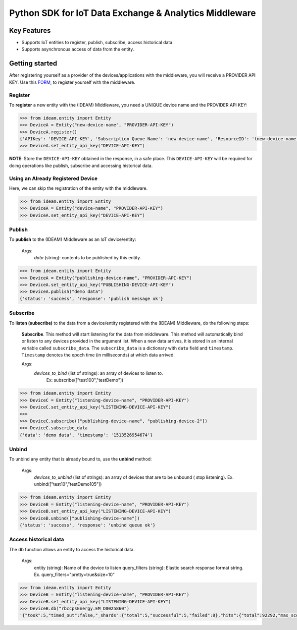 =======================================================
Python SDK for IoT Data Exchange & Analytics Middleware
=======================================================

Key Features
============

- Supports IoT entities to register, publish, subscribe, access historical data.
- Supports asynchronous access of data from the entity.

Getting started
===============
After registering yourself as a provider of the devices/applications with the middleware, you will receive a PROVIDER API KEY.
Use this FORM_, to register yourself with the middleware.

Register
--------
To **register** a new entity with the (IDEAM) Middleware, you need a UNIQUE device name and the   PROVIDER API KEY:

.. code-block:: python

  >>> from ideam.entity import Entity
  >>> DeviceA = Entity("new-device-name", "PROVIDER-API-KEY")
  >>> DeviceA.register()
  {'APIKey': 'DEVICE-API-KEY', 'Subscription Queue Name': 'new-device-name', 'ResourceID': 'tnew-device-name', 'Registration': 'success'}
  >>> DeviceA.set_entity_api_key("DEVICE-API-KEY")

**NOTE**: Store the ``DEVICE-API-KEY`` obtained in the response, in a safe place. This ``DEVICE-API-KEY`` will be required for doing operations like publish, subscribe and accessing historical data.

Using an Already Registered Device
----------------------------------
Here, we can skip the registration of the entity with the middleware.

.. code-block:: python

  >>> from ideam.entity import Entity
  >>> DeviceA = Entity("device-name", "PROVIDER-API-KEY")
  >>> DeviceA.set_entity_api_key("DEVICE-API-KEY")


Publish
-------
To **publish** to the (IDEAM) Middleware as an IoT device/entity:



 Args:
            *data*    (string): contents to be published by this entity.

.. code-block:: python

  >>> from ideam.entity import Entity
  >>> DeviceA = Entity("publishing-device-name", "PROVIDER-API-KEY")
  >>> DeviceA.set_entity_api_key("PUBLISHING-DEVICE-API-KEY")
  >>> DeviceA.publish("demo data")
  {'status': 'success', 'response': 'publish message ok'}


Subscribe
---------

To **listen (subscribe)** to the data from a device/entity registered with the (IDEAM) Middleware, do the following steps:

 **Subscribe**. This method will start listening for the data from middleware. This method will automatically bind or listen to any devices provided in the argument list. When a new data arrives, it is stored in an internal variable called ``subscribe_data``.  The ``subscribe_data`` is a dictionary with ``data`` field and ``timestamp``. ``Timestamp`` denotes the epoch time (in milliseconds) at which data arrived.

 Args:
           *devices_to_bind*  (list of strings): an array of devices to listen to.
                                                 Ex: subscribe(["test100","testDemo"])

.. code-block:: python

  >>> from ideam.entity import Entity
  >>> DeviceC = Entity("listening-device-name", "PROVIDER-API-KEY")
  >>> DeviceC.set_entity_api_key("LISTENING-DEVICE-API-KEY")
  >>>
  >>> DeviceC.subscribe(["publishing-device-name", "publishing-device-2"])
  >>> DeviceC.subscribe_data
  {'data': 'demo data', 'timestamp': '1513526954674'}


Unbind
------
To unbind any entity that is already bound to, use the **unbind** method:

  Args:
      *devices_to_unbind* (list of strings): an array of devices that are to be unbound ( stop listening). Ex. unbind(["test10","testDemo105"])

.. code-block:: python

  >>> from ideam.entity import Entity
  >>> DeviceB = Entity("listening-device-name", "PROVIDER-API-KEY")
  >>> DeviceB.set_entity_api_key("LISTENING-DEVICE-API-KEY")
  >>> DeviceB.unbind(["publishing-device-name"])
  {'status': 'success', 'response': 'unbind queue ok'}

Access historical data
----------------------
The db function allows an entity to access the historical data.

   Args:
        entity        (string): Name of the device to listen
        query_filters (string): Elastic search response format string. Ex. query_filters="pretty=true&size=10"

.. code-block:: python

  >>> from ideam.entity import Entity
  >>> DeviceB = Entity("listening-device-name", "PROVIDER-API-KEY")
  >>> DeviceB.set_entity_api_key("LISTENING-DEVICE-API-KEY")
  >>> DeviceB.db("rbccpsEnergy.EM_D0025860")
  '{"took":5,"timed_out":false,"_shards":{"total":5,"successful":5,"failed":0},"hits":{"total":92292,"max_score":1.0487294,"hits":[{"_index":"sensor_data","_type":"logs","_id":"AV6AVeOG7sVBkWsIECvP","_score":1.0487294,"_source":{"@timestamp":"2017-09-14T12:21:06.047Z","data":"{\\"YPhaseReactivePower\\": 2407.9000949859619, \\"BPhaseVoltage\\": 239.428466796875, \\"YPhaseApparentPower\\": 3263.2999420166016, \\"YPhaseActivePower\\": 2202.8000354766846, \\"RPhasePowerFactor\\": 0.78799998760223389, \\"BPhaseActivePower\\": 2222.1999168395996, \\"EnergyReactive\\": 18639.000782012939, \\"BPhaseCurrent\\": 14.46090030670166, \\"RPhaseApparentPower\\": 5156.0001373291016, \\"RPhaseReactivePower\\": 3173.30002784729, \\"YPhasePowerFactor\\": 0.67400002479553223, \\"RPhaseVoltage\\": 234.58619689941406, \\"BPhaseReactivePower\\": 2654.9999713897705, \\"BPhasePowerFactor\\": 0.64099997282028198, \\"RPhaseActivePower\\": 4066.8997764587402, \\"YPhaseCurrent\\": 13.757100105285645, \\"YPhaseVoltage\\": 237.21040344238281, \\"RPhaseCurrent\\": 21.979299545288086, \\"BPhaseApparentPower\\": 3462.3000621795654, \\"dataSamplingInstant\\": 1505138556.0, \\"EnergyActive\\": 20038.0}","@version":"1","routing-key":"rbccpsEnergy.EM_D0025860","key":"rbccpsEnergy.EM_D0025860"}},{"_index":"sensor_data","_type":"logs","_id":"AV6AQ3-E7sVBkWsIECuo","_score":1.0487294,"_source":{"@timestamp":"2017-09-14T12:01:00.796Z","data":"{\\"YPhaseReactivePower\\": 2367.5999641418457, \\"BPhaseVoltage\\": 238.37925720214844, \\"YPhaseApparentPower\\": 3248.5001087188721, \\"YPhaseActivePower\\": 2224.600076675415, \\"RPhasePowerFactor\\": 0.79400002956390381, \\"BPhaseActivePower\\": 2253.4999847412109, \\"EnergyReactive\\": 18635.600391387939, \\"BPhaseCurrent\\": 14.405300140380859, \\"RPhaseApparentPower\\": 5144.4997787475586, \\"RPhaseReactivePower\\": 3123.1000423431396, \\"YPhasePowerFactor\\": 0.68400001525878906, \\"RPhaseVoltage\\": 233.84330749511719, \\"BPhaseReactivePower\\": 2590.8999443054199, \\"BPhasePowerFactor\\": 0.65600001811981201, \\"RPhaseActivePower\\": 4091.1998748779297, \\"YPhaseCurrent\\": 13.756699562072754, \\"YPhaseVoltage\\": 236.14106750488281, \\"RPhaseCurrent\\": 22.0, \\"BPhaseApparentPower\\": 3433.9001178741455, \\"dataSamplingInstant\\": 1505137324.0, \\"EnergyActive\\": 20034.201171875}","@version":"1","routing-key":"rbccpsEnergy.EM_D0025860","key":"rbccpsEnergy.EM_D0025860"}},{"_index":"sensor_data","_type":"logs","_id":"AV6AVBB27sVBkWsIECvK","_score":1.0487294,"_source":{"@timestamp":"2017-09-14T12:19:06.479Z","data":"{\\"YPhaseReactivePower\\": 0.0, \\"BPhaseVoltage\\": 0.0, \\"YPhaseApparentPower\\": 0.0, \\"YPhaseActivePower\\": 0.0, \\"RPhasePowerFactor\\": 0.0, \\"BPhaseActivePower\\": 0.0, \\"EnergyReactive\\": 0.0, \\"BPhaseCurrent\\": 0.0, \\"RPhaseApparentPower\\": 0.0, \\"RPhaseReactivePower\\": 0.0, \\"YPhasePowerFactor\\": 0.0, \\"RPhaseVoltage\\": 0.0, \\"BPhaseReactivePower\\": 0.0, \\"BPhasePowerFactor\\": 0.0, \\"RPhaseActivePower\\": 0.0, \\"YPhaseCurrent\\": 0.0, \\"YPhaseVoltage\\": 0.0, \\"RPhaseCurrent\\": 0.0, \\"BPhaseApparentPower\\": 0.0, \\"dataSamplingInstant\\": 1505138437.0, \\"EnergyActive\\": 0.0}","@version":"1","routing-key":"rbccpsEnergy.EM_D0025860","key":"rbccpsEnergy.EM_D0025860"}}]}}'


.. _FORM: https://docs.google.com/forms/d/e/1FAIpQLSc-L_kMayQjpXsIZ5BU_UCBFI_v6dNPrBcmQIHp0J3kBkfyFQ/viewform?c=0&w=1